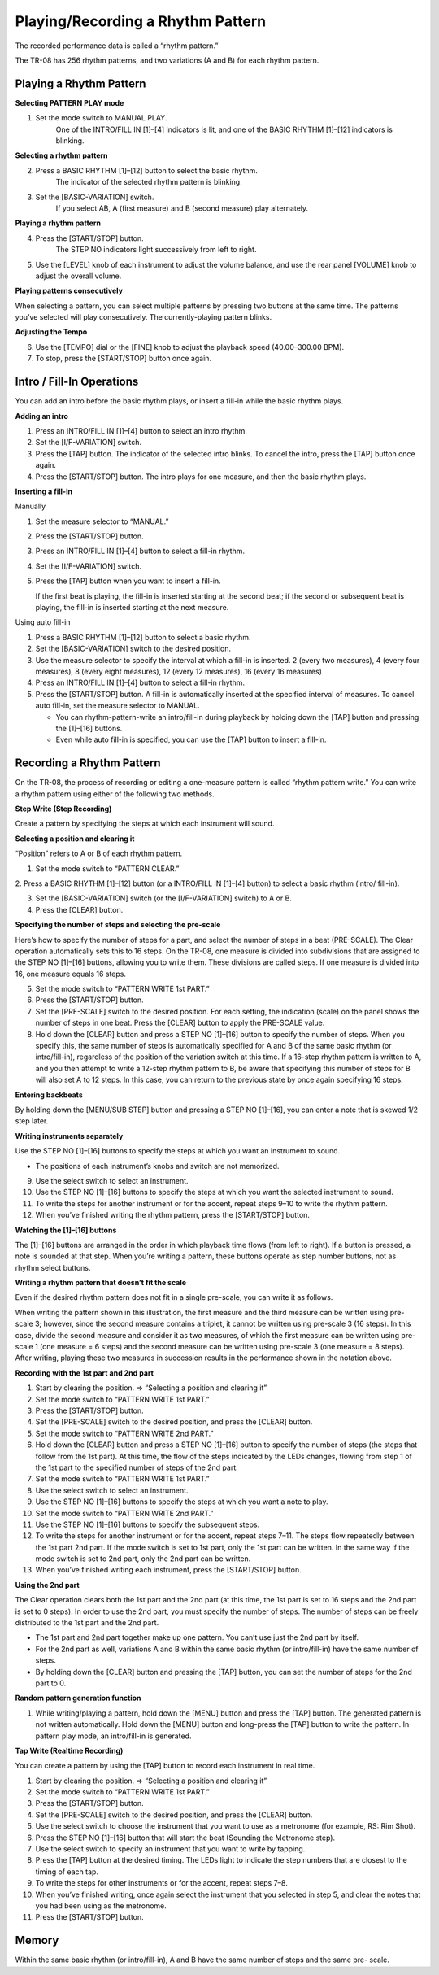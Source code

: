 ==================================
Playing/Recording a Rhythm Pattern
==================================

The recorded performance data is called a “rhythm pattern.”

The TR-08 has 256 rhythm patterns, and two variations (A and B) for each rhythm pattern.


Playing a Rhythm Pattern
------------------------

**Selecting PATTERN PLAY mode**

1. Set the mode switch to MANUAL PLAY.
    One of the INTRO/FILL IN [1]–[4] indicators is lit, and one of the BASIC RHYTHM [1]–[12] indicators is blinking.

**Selecting a rhythm pattern**

2. Press a BASIC RHYTHM [1]–[12] button to select the basic rhythm.
    The indicator of the selected rhythm pattern is blinking.

3. Set the [BASIC-VARIATION] switch.
    If you select AB, A (first measure) and B (second measure) play alternately.

**Playing a rhythm pattern**

4. Press the [START/STOP] button.
    The STEP NO indicators light successively from left to right.

5. Use the [LEVEL] knob of each instrument to adjust the volume balance, and use the rear panel [VOLUME] knob to adjust the overall volume.

**Playing patterns consecutively**

When selecting a pattern, you can select multiple patterns by pressing two buttons at the same time. The
patterns you’ve selected will play consecutively. The currently-playing pattern blinks.

**Adjusting the Tempo**

6. Use the [TEMPO] dial or the [FINE] knob to adjust the playback speed (40.00–300.00 BPM).

7. To stop, press the [START/STOP] button once again.


Intro / Fill-In Operations
--------------------------

You can add an intro before the basic rhythm plays, or insert a fill-in while the basic rhythm plays.

**Adding an intro**

1. Press an INTRO/FILL IN [1]–[4] button to select an intro rhythm.

2. Set the [I/F-VARIATION] switch.

3. Press the [TAP] button.
   The indicator of the selected intro blinks.
   To cancel the intro, press the [TAP] button once again.

4. Press the [START/STOP] button.
   The intro plays for one measure, and then the basic rhythm plays.


**Inserting a fill-In**

Manually

1. Set the measure selector to “MANUAL.”

2. Press the [START/STOP] button.

3. Press an INTRO/FILL IN [1]–[4] button to select a fill-in rhythm.

4. Set the [I/F-VARIATION] switch.

5. Press the [TAP] button when you want to insert a fill-in.

   If the first beat is playing, the fill-in is inserted starting at the second beat; if the second or subsequent beat is playing, the fill-in is inserted starting at the next measure.

Using auto fill-in

1. Press a BASIC RHYTHM [1]–[12] button to select a basic rhythm.

2. Set the [BASIC-VARIATION] switch to the desired position.

3. Use the measure selector to specify the interval at which a fill-in is inserted.
   2 (every two measures), 4 (every four measures), 8 (every eight measures), 12 (every 12 measures), 16 (every 16 measures)

4. Press an INTRO/FILL IN [1]–[4] button to select a fill-in rhythm.

5. Press the [START/STOP] button.
   A fill-in is automatically inserted at the specified interval of measures.
   To cancel auto fill-in, set the measure selector to MANUAL.
   
   * You can rhythm-pattern-write an intro/fill-in during playback by holding down the [TAP] button and pressing the [1]–[16] buttons.
   * Even while auto fill-in is specified, you can use the [TAP] button to insert a fill-in.

  
Recording a Rhythm Pattern
--------------------------

On the TR-08, the process of recording or editing a one-measure pattern is called “rhythm pattern write.” You
can write a rhythm pattern using either of the following two methods.

**Step Write (Step Recording)**

Create a pattern by specifying the steps at which each instrument will sound.

**Selecting a position and clearing it**

“Position” refers to A or B of each rhythm pattern.

1. Set the mode switch to “PATTERN CLEAR.”

2. Press a BASIC RHYTHM [1]–[12] button (or a INTRO/FILL IN [1]–[4] button) to select a basic rhythm (intro/
fill-in).

3. Set the [BASIC-VARIATION] switch (or the [I/F-VARIATION] switch) to A or B.

4. Press the [CLEAR] button.

**Specifying the number of steps and selecting the pre-scale**

Here’s how to specify the number of steps for a part, and select the number of steps in a beat (PRE-SCALE).
The Clear operation automatically sets this to 16 steps.
On the TR-08, one measure is divided into subdivisions that are assigned to the STEP NO [1]–[16] buttons,
allowing you to write them. These divisions are called steps.
If one measure is divided into 16, one measure equals 16 steps.

5. Set the mode switch to “PATTERN WRITE 1st PART.”

6. Press the [START/STOP] button.

7. Set the [PRE-SCALE] switch to the desired position.
   For each setting, the indication (scale) on the panel shows the number of steps in one beat.
   Press the [CLEAR] button to apply the PRE-SCALE value.

8. Hold down the [CLEAR] button and press a STEP NO [1]–[16] button to specify the number of steps.
   When you specify this, the same number of steps is automatically specified for A and B of the same basic rhythm (or intro/fill-in), regardless of the position of the variation switch at this time. If a 16-step rhythm pattern is written to A, and you then attempt to write a 12-step rhythm pattern to B, be aware that specifying this number of steps for B will also set A to 12 steps. In this case, you can return to the previous state by once again specifying 16 steps.

**Entering backbeats**

By holding down the [MENU/SUB STEP] button and pressing a STEP NO [1]–[16], you can enter a note that is
skewed 1/2 step later.

**Writing instruments separately**

Use the STEP NO [1]–[16] buttons to specify the steps at which you want an instrument to sound.

* The positions of each instrument’s knobs and switch are not memorized.

9. Use the select switch to select an instrument.

10. Use the STEP NO [1]–[16] buttons to specify the steps at which you want the selected instrument to sound.

11. To write the steps for another instrument or for the accent, repeat steps 9–10 to write the rhythm pattern.

12. When you’ve finished writing the rhythm pattern, press the [START/STOP] button.

**Watching the [1]–[16] buttons**

The [1]–[16] buttons are arranged in the order in which playback time flows (from left to right).
If a button is pressed, a note is sounded at that step.
When you’re writing a pattern, these buttons operate as step number buttons, not as rhythm select buttons.

**Writing a rhythm pattern that doesn’t fit the scale**

Even if the desired rhythm pattern does not fit in a single pre-scale, you can write it as follows.

When writing the pattern shown in this illustration, the first measure and the third measure can be
written using pre-scale 3; however, since the second measure contains a triplet, it cannot be written
using pre-scale 3 (16 steps).
In this case, divide the second measure and consider it as two measures, of which the first measure
can be written using pre-scale 1 (one measure = 6 steps) and the second measure can be written
using pre-scale 3 (one measure = 8 steps).
After writing, playing these two measures in succession results in the performance shown in the
notation above.

**Recording with the 1st part and 2nd part**

1. Start by clearing the position.
   => “Selecting a position and clearing it”
2. Set the mode switch to “PATTERN WRITE 1st PART.”
3. Press the [START/STOP] button.
4. Set the [PRE-SCALE] switch to the desired position, and press the [CLEAR] button.
5. Set the mode switch to “PATTERN WRITE 2nd PART.”
6. Hold down the [CLEAR] button and press a STEP NO [1]–[16] button to specify the number of steps (the steps that follow from the 1st part).
   At this time, the flow of the steps indicated by the LEDs changes, flowing from step 1 of the 1st part to the specified number of steps of the 2nd part.
7. Set the mode switch to “PATTERN WRITE 1st PART.”
8. Use the select switch to select an instrument.
9. Use the STEP NO [1]–[16] buttons to specify the steps at which you want a note to play.
10. Set the mode switch to “PATTERN WRITE 2nd PART.”
11. Use the STEP NO [1]–[16] buttons to specify the subsequent steps.
12. To write the steps for another instrument or for the accent, repeat steps 7–11.
    The steps flow repeatedly between the 1st part 2nd part. If the mode switch is set to 1st part, only the 1st part can be written. In the same way if the mode switch is set to 2nd part, only the 2nd part can be written.
13. When you’ve finished writing each instrument, press the [START/STOP] button.

**Using the 2nd part**

The Clear operation clears both the 1st part and the 2nd part (at this time, the 1st part is set to 16 steps and the 2nd part is set to 0 steps).
In order to use the 2nd part, you must specify the number of steps. The number of steps can be freely distributed to the 1st part and the 2nd part.

* The 1st part and 2nd part together make up one pattern. You can’t use just the 2nd part by itself.
* For the 2nd part as well, variations A and B within the same basic rhythm (or intro/fill-in) have the same number of steps.
* By holding down the [CLEAR] button and pressing the [TAP] button, you can set the number of steps for the 2nd part to 0.

**Random pattern generation function**

1. While writing/playing a pattern, hold down the [MENU] button and press the [TAP] button.
   The generated pattern is not written automatically.
   Hold down the [MENU] button and long-press the [TAP] button to write the pattern.
   In pattern play mode, an intro/fill-in is generated.

**Tap Write (Realtime Recording)**

You can create a pattern by using the [TAP] button to record each instrument in real time.

1. Start by clearing the position.
   => “Selecting a position and clearing it”
2. Set the mode switch to “PATTERN WRITE 1st PART.”
3. Press the [START/STOP] button.
4. Set the [PRE-SCALE] switch to the desired position, and press the [CLEAR] button.
5. Use the select switch to choose the instrument that you want to use as a metronome (for example, RS: Rim Shot).
6. Press the STEP NO [1]–[16] button that will start the beat (Sounding the Metronome step).
7. Use the select switch to specify an instrument that you want to write by tapping.
8. Press the [TAP] button at the desired timing.
   The LEDs light to indicate the step numbers that are closest to the timing of each tap.
9. To write the steps for other instruments or for the accent, repeat steps 7–8.
10. When you’ve finished writing, once again select the instrument that you selected in step 5, and clear the notes that you had been using as the metronome.
11. Press the [START/STOP] button.

Memory
------

Within the same basic rhythm (or intro/fill-in), A and B have the same number of steps and the same pre-
scale.

